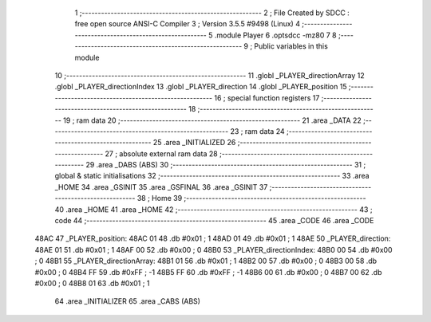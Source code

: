                               1 ;--------------------------------------------------------
                              2 ; File Created by SDCC : free open source ANSI-C Compiler
                              3 ; Version 3.5.5 #9498 (Linux)
                              4 ;--------------------------------------------------------
                              5 	.module Player
                              6 	.optsdcc -mz80
                              7 	
                              8 ;--------------------------------------------------------
                              9 ; Public variables in this module
                             10 ;--------------------------------------------------------
                             11 	.globl _PLAYER_directionArray
                             12 	.globl _PLAYER_directionIndex
                             13 	.globl _PLAYER_direction
                             14 	.globl _PLAYER_position
                             15 ;--------------------------------------------------------
                             16 ; special function registers
                             17 ;--------------------------------------------------------
                             18 ;--------------------------------------------------------
                             19 ; ram data
                             20 ;--------------------------------------------------------
                             21 	.area _DATA
                             22 ;--------------------------------------------------------
                             23 ; ram data
                             24 ;--------------------------------------------------------
                             25 	.area _INITIALIZED
                             26 ;--------------------------------------------------------
                             27 ; absolute external ram data
                             28 ;--------------------------------------------------------
                             29 	.area _DABS (ABS)
                             30 ;--------------------------------------------------------
                             31 ; global & static initialisations
                             32 ;--------------------------------------------------------
                             33 	.area _HOME
                             34 	.area _GSINIT
                             35 	.area _GSFINAL
                             36 	.area _GSINIT
                             37 ;--------------------------------------------------------
                             38 ; Home
                             39 ;--------------------------------------------------------
                             40 	.area _HOME
                             41 	.area _HOME
                             42 ;--------------------------------------------------------
                             43 ; code
                             44 ;--------------------------------------------------------
                             45 	.area _CODE
                             46 	.area _CODE
   48AC                      47 _PLAYER_position:
   48AC 01                   48 	.db #0x01	; 1
   48AD 01                   49 	.db #0x01	; 1
   48AE                      50 _PLAYER_direction:
   48AE 01                   51 	.db #0x01	;  1
   48AF 00                   52 	.db #0x00	;  0
   48B0                      53 _PLAYER_directionIndex:
   48B0 00                   54 	.db #0x00	; 0
   48B1                      55 _PLAYER_directionArray:
   48B1 01                   56 	.db #0x01	;  1
   48B2 00                   57 	.db #0x00	;  0
   48B3 00                   58 	.db #0x00	;  0
   48B4 FF                   59 	.db #0xFF	; -1
   48B5 FF                   60 	.db #0xFF	; -1
   48B6 00                   61 	.db #0x00	;  0
   48B7 00                   62 	.db #0x00	;  0
   48B8 01                   63 	.db #0x01	;  1
                             64 	.area _INITIALIZER
                             65 	.area _CABS (ABS)
